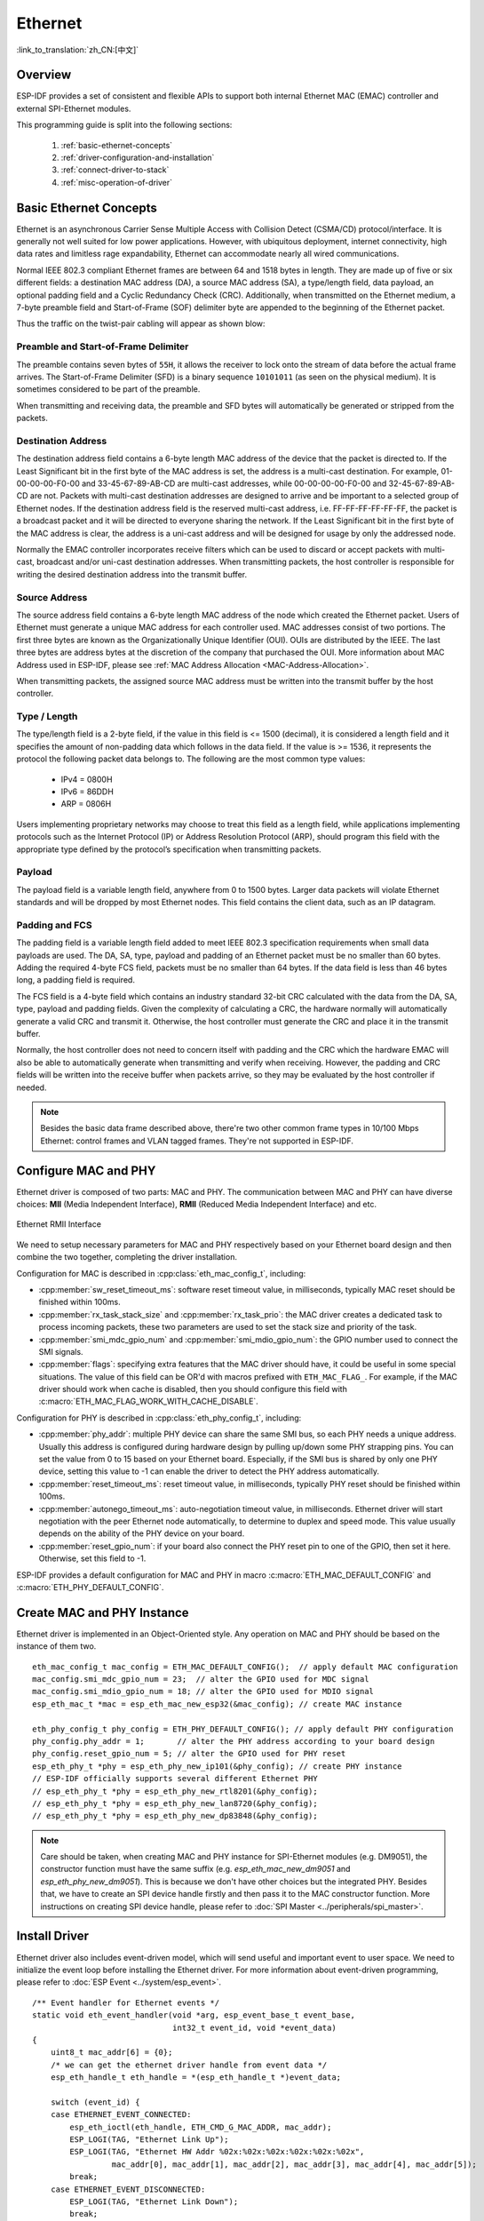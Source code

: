 Ethernet
========
:link_to_translation:`zh_CN:[中文]`

.. -------------------------------- Overview -----------------------------------

Overview
--------

ESP-IDF provides a set of consistent and flexible APIs to support both internal Ethernet MAC (EMAC) controller and external SPI-Ethernet modules.

This programming guide is split into the following sections:

    1. :ref:`basic-ethernet-concepts`
    2. :ref:`driver-configuration-and-installation`
    3. :ref:`connect-driver-to-stack`
    4. :ref:`misc-operation-of-driver`

.. --------------------------- Basic Ethernet Concepts ------------------------------

.. _basic-ethernet-concepts:

Basic Ethernet Concepts
-----------------------

Ethernet is an asynchronous Carrier Sense Multiple Access with Collision Detect (CSMA/CD) protocol/interface.
It is generally not well suited for low power applications. However, with ubiquitous deployment, internet connectivity, high data rates and limitless rage expandability, Ethernet can accommodate nearly all wired communications.

Normal IEEE 802.3 compliant Ethernet frames are between 64 and 1518 bytes in length. They are made up of five or six different fields: a destination MAC address (DA), a source MAC address (SA), a type/length field, data payload, an optional padding field and a Cyclic Redundancy Check (CRC). 
Additionally, when transmitted on the Ethernet medium, a 7-byte preamble field and Start-of-Frame (SOF) delimiter byte are appended to the beginning of the Ethernet packet.

Thus the traffic on the twist-pair cabling will appear as shown blow:

.. rackdiag:: ../../../_static/diagrams/ethernet/data_frame_format.diag
    :caption: Ethernet Data Frame Format
    :align: center

Preamble and Start-of-Frame Delimiter
^^^^^^^^^^^^^^^^^^^^^^^^^^^^^^^^^^^^^

The preamble contains seven bytes of ``55H``, it allows the receiver to lock onto the stream of data before the actual frame arrives.
The Start-of-Frame Delimiter (SFD) is a binary sequence ``10101011`` (as seen on the physical medium). It is sometimes considered to be part of the preamble.

When transmitting and receiving data, the preamble and SFD bytes will automatically be generated or stripped from the packets. 

Destination Address
^^^^^^^^^^^^^^^^^^^

The destination address field contains a 6-byte length MAC address of the device that the packet is directed to.
If the Least Significant bit in the first byte of the MAC address is set, the address is a multi-cast destination. 
For example, 01-00-00-00-F0-00 and 33-45-67-89-AB-CD are multi-cast addresses, while 00-00-00-00-F0-00 and 32-45-67-89-AB-CD are not.
Packets with multi-cast destination addresses are designed to arrive and be important to a selected group of Ethernet nodes. 
If the destination address field is the reserved multi-cast address, i.e. FF-FF-FF-FF-FF-FF, the packet is a broadcast packet and it will be directed to everyone sharing the network. 
If the Least Significant bit in the first byte of the MAC address is clear, the address is a uni-cast address and will be designed for usage by only the addressed node.

Normally the EMAC controller incorporates receive filters which can be used to discard or accept packets with multi-cast, broadcast and/or uni-cast destination addresses.
When transmitting packets, the host controller is responsible for writing the desired destination address into the transmit buffer.

Source Address
^^^^^^^^^^^^^^

The source address field contains a 6-byte length MAC address of the node which created the Ethernet packet.
Users of Ethernet must generate a unique MAC address for each controller used.
MAC addresses consist of two portions. The first three bytes are known as the Organizationally Unique Identifier (OUI). OUIs are distributed by the IEEE. 
The last three bytes are address bytes at the discretion of the company that purchased the OUI. More information about MAC Address used in ESP-IDF, please see :ref:`MAC Address Allocation <MAC-Address-Allocation>`.

When transmitting packets, the assigned source MAC address must be written into the transmit buffer by the host controller.

Type / Length
^^^^^^^^^^^^^

The type/length field is a 2-byte field, if the value in this field is <= 1500 (decimal), it is considered a length field and it specifies the amount of non-padding data which follows in the data field.
If the value is >= 1536, it represents the protocol the following packet data belongs to. The following are the most common type values:

  * IPv4 = 0800H
  * IPv6 = 86DDH
  * ARP = 0806H

Users implementing proprietary networks may choose to treat this field as a length field, while applications implementing protocols such as the Internet Protocol (IP) or Address Resolution Protocol (ARP), should program this field with the appropriate type defined by the protocol’s specification when transmitting packets.

Payload
^^^^^^^

The payload field is a variable length field, anywhere from 0 to 1500 bytes. Larger data packets will violate Ethernet standards and will be dropped by most Ethernet nodes.
This field contains the client data, such as an IP datagram.

Padding and FCS
^^^^^^^^^^^^^^^

The padding field is a variable length field added to meet IEEE 802.3 specification requirements when small data payloads are used.
The DA, SA, type, payload and padding of an Ethernet packet must be no smaller than 60 bytes.
Adding the required 4-byte FCS field, packets must be no smaller than 64 bytes. 
If the data field is less than 46 bytes long, a padding field is required.

The FCS field is a 4-byte field which contains an industry standard 32-bit CRC calculated with the data from the DA, SA, type, payload and padding fields.
Given the complexity of calculating a CRC, the hardware normally will automatically generate a valid CRC and transmit it. Otherwise, the host controller must generate the CRC and place it in the transmit buffer.

Normally, the host controller does not need to concern itself with padding and the CRC which the hardware EMAC will also be able to automatically generate when transmitting and verify when receiving.
However, the padding and CRC fields will be written into the receive buffer when packets arrive, so they may be evaluated by the host controller if needed.

.. note::
    Besides the basic data frame described above, there're two other common frame types in 10/100 Mbps Ethernet: control frames and VLAN tagged frames. 
    They're not supported in ESP-IDF.

.. ------------------------------ Driver Operation --------------------------------

.. _driver-configuration-and-installation:

Configure MAC and PHY
---------------------

Ethernet driver is composed of two parts: MAC and PHY. The communication between MAC and PHY can have diverse choices: **MII** (Media Independent Interface), **RMII** (Reduced Media Independent Interface) and etc.

.. figure:: ../../../_static/rmii-interface.png
    :align: center
    :scale: 80 %
    :alt: Ethernet RMII Interface
    :figclass: align-center

    Ethernet RMII Interface

.. only:: esp32

    One of the obvious difference between MII and RMII is the signal consumption. For MII, it usually costs up to 18 signals. Instead, RMII interface can reduce the consumption to 9.

    In RMII mode, both the receiver and transmitter signals are referenced to the ``REF_CLK``. **REF_CLK must be stable during any access to PHY and MAC**.
    Generally there're three ways to generate the ``REF_CLK`` depending on the PHY device in your design:

    * Some PHY chip can derive the ``REF_CLK`` from its external connected 25MHz crystal oscillator (as seen the option *a* in the picture). In this case, you should select ``CONFIG_ETH_RMII_CLK_INPUT`` in :ref:`CONFIG_ETH_RMII_CLK_MODE`.
    * Some PHY chip uses an external connected 50MHz crystal oscillator or other clock source, which can also be used as the ``REF_CLK`` for MAC side (as seen the option *b* in the picture). In this case, you still need to select ``CONFIG_ETH_RMII_CLK_INPUT`` in :ref:`CONFIG_ETH_RMII_CLK_MODE`.
    * Some EMAC controller can generate the ``REF_CLK`` using its internal high precision PLL (as seen the option *c* in the picture). In this case, you should select ``CONFIG_ETH_RMII_CLK_OUTPUT`` in :ref:`CONFIG_ETH_RMII_CLK_MODE`.

    .. warning::
        If the RMII clock mode is selected to ``CONFIG_ETH_RMII_CLK_OUTPUT``, then ``GPIO0`` can be used to output the ``REF_CLK`` signal. See :ref:`CONFIG_ETH_RMII_CLK_OUTPUT_GPIO0` for more information.
        What's more, if you're not using PSRAM in your design, GPIO16 and GPIO17 are also available to output the reference clock. See :ref:`CONFIG_ETH_RMII_CLK_OUT_GPIO` for more information.

        If the RMII clock mode is selected to ``CONFIG_ETH_RMII_CLK_INPUT``, then ``GPIO0`` is the only choice to input the ``REF_CLK`` signal.
        Please note that, ``GPIO0`` is also an important strapping GPIO on ESP32.
        If GPIO0 samples a low level during power up, ESP32 will go into download mode. The system will get halted until a manually reset.
        The workaround of this issue is disabling the ``REF_CLK`` in hardware by default, so that the strapping pin won't be interfered by other signals in boot stage. Then re-enable the ``REF_CLK`` in Ethernet driver installation stage.
        The ways to disable the ``REF_CLK`` signal can be:

        * Disable or power down the crystal oscillator (as the case *b* in the picture).
        * Force the PHY device in reset status (as the case *a* in the picture). **This could fail for some PHY device** (i.e. it still outputs signal to GPIO0 even in reset state).

    **No matter which RMII clock mode you select, you really need to take care of the signal integrity of REF_CLK in your hardware design!**
    Keep the trace as short as possible. Keep it away from RF devices. Keep it away from inductor elements.

    .. note::
        ESP-IDF only supports the RMII interface (i.e. always select ``CONFIG_ETH_PHY_INTERFACE_RMII`` in Kconfig option :ref:`CONFIG_ETH_PHY_INTERFACE`).

        Signals used in data plane are fixed to specific GPIOs via MUX, they can't be modified to other GPIOs.
        Signals used in control plane can be routed to any free GPIOs via Matrix.
        Please refer to :doc:`ESP32-Ethernet-Kit <../../hw-reference/esp32/get-started-ethernet-kit>` for hardware design example.

We need to setup necessary parameters for MAC and PHY respectively based on your Ethernet board design and then combine the two together, completing the driver installation.

Configuration for MAC is described in :cpp:class:`eth_mac_config_t`, including:

* :cpp:member:`sw_reset_timeout_ms`: software reset timeout value, in milliseconds, typically MAC reset should be finished within 100ms.
* :cpp:member:`rx_task_stack_size` and :cpp:member:`rx_task_prio`: the MAC driver creates a dedicated task to process incoming packets, these two parameters are used to set the stack size and priority of the task.
* :cpp:member:`smi_mdc_gpio_num` and :cpp:member:`smi_mdio_gpio_num`: the GPIO number used to connect the SMI signals.
* :cpp:member:`flags`: specifying extra features that the MAC driver should have, it could be useful in some special situations. The value of this field can be OR'd with macros prefixed with ``ETH_MAC_FLAG_``. For example, if the MAC driver should work when cache is disabled, then you should configure this field with :c:macro:`ETH_MAC_FLAG_WORK_WITH_CACHE_DISABLE`.

Configuration for PHY is described in :cpp:class:`eth_phy_config_t`, including:

* :cpp:member:`phy_addr`: multiple PHY device can share the same SMI bus, so each PHY needs a unique address. Usually this address is configured during hardware design by pulling up/down some PHY strapping pins. You can set the value from 0 to 15 based on your Ethernet board. Especially, if the SMI bus is shared by only one PHY device, setting this value to -1 can enable the driver to detect the PHY address automatically.
* :cpp:member:`reset_timeout_ms`: reset timeout value, in milliseconds, typically PHY reset should be finished within 100ms.
* :cpp:member:`autonego_timeout_ms`: auto-negotiation timeout value, in milliseconds. Ethernet driver will start negotiation with the peer Ethernet node automatically, to determine to duplex and speed mode. This value usually depends on the ability of the PHY device on your board.
* :cpp:member:`reset_gpio_num`: if your board also connect the PHY reset pin to one of the GPIO, then set it here. Otherwise, set this field to -1.

ESP-IDF provides a default configuration for MAC and PHY in macro :c:macro:`ETH_MAC_DEFAULT_CONFIG` and :c:macro:`ETH_PHY_DEFAULT_CONFIG`.


Create MAC and PHY Instance
---------------------------

Ethernet driver is implemented in an Object-Oriented style. Any operation on MAC and PHY should be based on the instance of them two.

.. highlight:: c

::

    eth_mac_config_t mac_config = ETH_MAC_DEFAULT_CONFIG();  // apply default MAC configuration
    mac_config.smi_mdc_gpio_num = 23;  // alter the GPIO used for MDC signal
    mac_config.smi_mdio_gpio_num = 18; // alter the GPIO used for MDIO signal
    esp_eth_mac_t *mac = esp_eth_mac_new_esp32(&mac_config); // create MAC instance

    eth_phy_config_t phy_config = ETH_PHY_DEFAULT_CONFIG(); // apply default PHY configuration
    phy_config.phy_addr = 1;       // alter the PHY address according to your board design
    phy_config.reset_gpio_num = 5; // alter the GPIO used for PHY reset
    esp_eth_phy_t *phy = esp_eth_phy_new_ip101(&phy_config); // create PHY instance
    // ESP-IDF officially supports several different Ethernet PHY
    // esp_eth_phy_t *phy = esp_eth_phy_new_rtl8201(&phy_config);
    // esp_eth_phy_t *phy = esp_eth_phy_new_lan8720(&phy_config);
    // esp_eth_phy_t *phy = esp_eth_phy_new_dp83848(&phy_config);

.. note::
    Care should be taken, when creating MAC and PHY instance for SPI-Ethernet modules (e.g. DM9051), the constructor function must have the same suffix (e.g. `esp_eth_mac_new_dm9051` and `esp_eth_phy_new_dm9051`). This is because we don't have other choices but the integrated PHY.
    Besides that, we have to create an SPI device handle firstly and then pass it to the MAC constructor function. More instructions on creating SPI device handle, please refer to :doc:`SPI Master <../peripherals/spi_master>`.

Install Driver
--------------

Ethernet driver also includes event-driven model, which will send useful and important event to user space. We need to initialize the event loop before installing the Ethernet driver. For more information about event-driven programming, please refer to :doc:`ESP Event <../system/esp_event>`.

.. highlight:: c

::

    /** Event handler for Ethernet events */
    static void eth_event_handler(void *arg, esp_event_base_t event_base,
                                  int32_t event_id, void *event_data)
    {
        uint8_t mac_addr[6] = {0};
        /* we can get the ethernet driver handle from event data */
        esp_eth_handle_t eth_handle = *(esp_eth_handle_t *)event_data;

        switch (event_id) {
        case ETHERNET_EVENT_CONNECTED:
            esp_eth_ioctl(eth_handle, ETH_CMD_G_MAC_ADDR, mac_addr);
            ESP_LOGI(TAG, "Ethernet Link Up");
            ESP_LOGI(TAG, "Ethernet HW Addr %02x:%02x:%02x:%02x:%02x:%02x",
                     mac_addr[0], mac_addr[1], mac_addr[2], mac_addr[3], mac_addr[4], mac_addr[5]);
            break;
        case ETHERNET_EVENT_DISCONNECTED:
            ESP_LOGI(TAG, "Ethernet Link Down");
            break;
        case ETHERNET_EVENT_START:
            ESP_LOGI(TAG, "Ethernet Started");
            break;
        case ETHERNET_EVENT_STOP:
            ESP_LOGI(TAG, "Ethernet Stopped");
            break;
        default:
            break;
        }
    }

    esp_event_loop_create_default(); // create a default event loop that running in background
    esp_event_handler_register(ETH_EVENT, ESP_EVENT_ANY_ID, &eth_event_handler, NULL); // register Ethernet event handler (to deal with user specific stuffs when event like link up/down happened)

To install the Ethernet driver, we need to combine the instance of MAC and PHY and set some additional high-level configurations (i.e. not specific to either MAC or PHY) in :cpp:class:`esp_eth_config_t`:

* :cpp:member:`mac`: instance that created from MAC generator (e.g. :cpp:func:`esp_eth_mac_new_esp32`).
* :cpp:member:`phy`: instance that created from PHY generator (e.g. :cpp:func:`esp_eth_phy_new_ip101`).
* :cpp:member:`check_link_period_ms`: Ethernet driver starts an OS timer to check the link status periodically, this field is used to set the interval, in milliseconds.
* :cpp:member:`stack_input`: In most of Ethernet IoT applications, any Ethernet frame that received by driver should be passed to upper layer (e.g. TCP/IP stack). This field is set to a function which is responsible to deal with the incoming frames. You can even update this field at runtime via function :cpp:func:`esp_eth_update_input_path` after driver installation.
* :cpp:member:`on_lowlevel_init_done` and :cpp:member:`on_lowlevel_deinit_done`: These two fields are used to specify the hooks which get invoked when low level hardware has been initialized or de-initialized.

ESP-IDF provides a default configuration for driver installation in macro :c:macro:`ETH_DEFAULT_CONFIG`.

.. highlight:: c

::

    esp_eth_config_t config = ETH_DEFAULT_CONFIG(mac, phy); // apply default driver configuration
    esp_eth_handle_t eth_handle = NULL; // after driver installed, we will get the handle of the driver
    esp_eth_driver_install(&config, &eth_handle); // install driver

Start Ethernet Driver
---------------------

After driver installation, we can start Ethernet immediately.

.. highlight:: c

::

    esp_eth_start(eth_handle); // start Ethernet driver state machine

.. _connect-driver-to-stack:

Connect Driver to TCP/IP Stack
------------------------------

Up until now, we have installed the Ethernet driver. From the view of OSI (Open System Interconnection), we're still on level 2 (i.e. Data Link Layer). We can detect link up and down event, we can gain MAC address in user space, but we can't obtain IP address, let alone send HTTP request.
The TCP/IP stack used in ESP-IDF is called LwIP, for more information about it, please refer to :doc:`LwIP <../../api-guides/lwip>`.

To connect Ethernet driver to TCP/IP stack, these three steps need to follow:

1. Create network interface for Ethernet driver
2. Register IP event handlers
3. Attach the network interface to Ethernet driver

More information about network interface, please refer to :doc:`Network Interface <esp_netif>`.

.. highlight:: c

::

    /** Event handler for IP_EVENT_ETH_GOT_IP */
    static void got_ip_event_handler(void *arg, esp_event_base_t event_base,
                                     int32_t event_id, void *event_data)
    {
        ip_event_got_ip_t *event = (ip_event_got_ip_t *) event_data;
        const esp_netif_ip_info_t *ip_info = &event->ip_info;

        ESP_LOGI(TAG, "Ethernet Got IP Address");
        ESP_LOGI(TAG, "~~~~~~~~~~~");
        ESP_LOGI(TAG, "ETHIP:" IPSTR, IP2STR(&ip_info->ip));
        ESP_LOGI(TAG, "ETHMASK:" IPSTR, IP2STR(&ip_info->netmask));
        ESP_LOGI(TAG, "ETHGW:" IPSTR, IP2STR(&ip_info->gw));
        ESP_LOGI(TAG, "~~~~~~~~~~~");
    }

    esp_netif_init()); // Initialize TCP/IP network interface (should be called only once in application)
    esp_netif_config_t cfg = ESP_NETIF_DEFAULT_ETH(); // apply default network interface configuration for Ethernet
    esp_netif_t *eth_netif = esp_netif_new(&cfg); // create network interface for Ethernet driver
    esp_eth_set_default_handlers(eth_netif); // set default handlers to process TCP/IP stuffs
    esp_event_handler_register(IP_EVENT, IP_EVENT_ETH_GOT_IP, &got_ip_event_handler, NULL); // register user defined IP event handlers

    esp_netif_attach(eth_netif, esp_eth_new_netif_glue(eth_handle)); // attach Ethernet driver to TCP/IP stack
    esp_eth_start(eth_handle); // start Ethernet driver state machine

.. warning::
    User's Ethernet/IP event handlers need to be registered after registration of default handlers (i.e. after :cpp:func:`esp_eth_set_default_handlers`). General recommendation is to fully initialize Ethernet driver and network interface prior registering user's Ethernet/IP event handlers, i.e. register the user event handlers as the last thing prior starting the Ethernet driver. Such approach ensures that Ethernet/IP events get executed first by the Ethernet driver or network interface and so the system is in expected state when executing user's handlers.

.. _misc-operation-of-driver:

Misc control of Ethernet driver
-------------------------------

The following functions should only be invoked after the Ethernet driver has been installed.

* Stop Ethernet driver: :cpp:func:`esp_eth_stop`
* Update Ethernet data input path: :cpp:func:`esp_eth_update_input_path`
* Misc get/set of Ethernet driver attributes: :cpp:func:`esp_eth_ioctl`

.. highlight:: c

::
    
    /* get MAC address */
    uint8_t mac_addr[6];
    memset(mac_addr, 0, sizeof(mac_addr));
    esp_eth_ioctl(eth_handle, ETH_CMD_G_MAC_ADDR, mac_addr);
    ESP_LOGI(TAG, "Ethernet MAC Address: %02x:%02x:%02x:%02x:%02x:%02x",
             mac_addr[0], mac_addr[1], mac_addr[2], mac_addr[3], mac_addr[4], mac_addr[5]);

    /* get PHY address */
    int phy_addr = -1;
    esp_eth_ioctl(eth_handle, ETH_CMD_G_PHY_ADDR, &phy_addr);
    ESP_LOGI(TAG, "Ethernet PHY Address: %d", phy_addr);

.. _flow-control:

Flow control
------------

Ethernet on MCU usually has a limitation in the number of frames it can handle during network congestion, because of the limitation in RAM size. A sending station might be transmitting data faster than the peer end can accept it. Ethernet flow control mechanism allows the receiving node to signal the sender requesting suspension of transmissions until the receiver catches up. The magic behind that is the pause frame, which was defined in IEEE 802.3x.

Pause frame is a special Ethernet frame used to carry the pause command, whose EtherType field is 0x8808, with the Control opcode set to 0x0001. Only stations configured for full-duplex operation may send pause frames. When a station wishes to pause the other end of a link, it sends a pause frame to the 48-bit reserved multicast address of 01-80-C2-00-00-01. The pause frame also includes the period of pause time being requested, in the form of a two-byte integer, ranging from 0 to 65535.

After Ethernet driver installation, the flow control feature is disabled by default. You can enable it by invoking `esp_eth_ioctl(eth_handle, ETH_CMD_S_FLOW_CTRL, true);`. One thing should be kept in mind, is that the pause frame ability will be advertised to peer end by PHY during auto negotiation. Ethernet driver sends pause frame only when both sides of the link support it.

.. -------------------------------- Examples -----------------------------------

Application Example
-------------------

  * Ethernet basic example: :example:`ethernet/basic`.
  * Ethernet iperf example: :example:`ethernet/iperf`.
  * Ethernet to Wi-Fi AP "router": :example:`ethernet/eth2ap`.
  * Most of protocol examples should also work for Ethernet: :example:`protocols`.

.. ---------------------------- API Reference ----------------------------------

API Reference
-------------

.. include-build-file:: inc/esp_eth.inc
.. include-build-file:: inc/esp_eth_com.inc
.. include-build-file:: inc/esp_eth_mac.inc
.. include-build-file:: inc/esp_eth_phy.inc
.. include-build-file:: inc/esp_eth_netif_glue.inc
